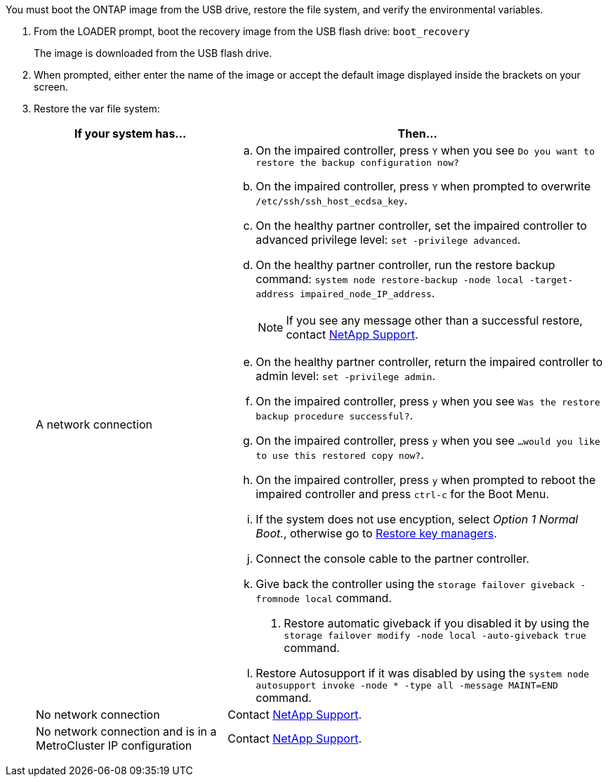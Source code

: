 You must boot the ONTAP image from the USB drive, restore the file system, and verify the environmental variables.

. From the LOADER prompt, boot the recovery image from the USB flash drive: `boot_recovery`
+
The image is downloaded from the USB flash drive.

. When prompted, either enter the name of the image or accept the default image displayed inside the brackets on your screen.
. Restore the var file system:
+

[options="header" cols="1,2"]

|===

| If your system has...| Then...
a|
A network connection
a|
.. On the impaired controller, press `Y` when you see `Do you want to restore the backup configuration now?` 

.. On the impaired controller, press `Y` when prompted to overwrite `/etc/ssh/ssh_host_ecdsa_key`. 

.. On the healthy partner controller, set the impaired controller to advanced privilege level: `set -privilege advanced`.

.. On the healthy partner controller, run the restore backup command: `system node restore-backup -node local -target-address impaired_node_IP_address`.

+
NOTE: If you see any message other than a successful restore, contact https://support.netapp.com[NetApp Support].

.. On the healthy partner controller, return the impaired controller to admin level: `set -privilege admin`.

.. On the impaired controller, press `y` when you see `Was the restore backup procedure successful?`.

.. On the impaired controller, press `y` when you see `...would you like to use this restored copy now?`. 

.. On the impaired controller, press `y` when prompted to reboot the impaired controller and press `ctrl-c` for the Boot Menu.

.. If the system does not use encyption, select _Option 1 Normal Boot._, otherwise go to link:bootmedia-encryption-restore.html[Restore key managers].


.. Connect the console cable to the partner controller.
.. Give back the controller using the `storage failover giveback -fromnode local` command.
. Restore automatic giveback if you disabled it by using the `storage failover modify -node local -auto-giveback true` command.
.. Restore Autosupport if it was disabled by using the `system node autosupport invoke -node * -type all -message MAINT=END` command.


a|
No network connection
a|
Contact https://support.netapp.com[NetApp Support].

a|
No network connection and is in a MetroCluster IP configuration
a|
Contact https://support.netapp.com[NetApp Support].

|===
